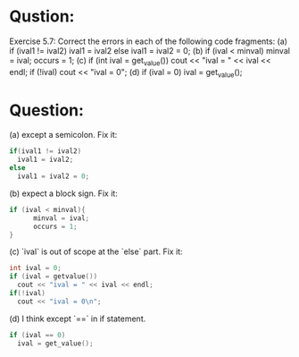 * Qustion:
Exercise 5.7: Correct the errors in each of the following code fragments:
(a) if (ival1 != ival2) ival1 = ival2
else ival1 = ival2 = 0;
(b) if (ival < minval) minval = ival;
occurs = 1;
(c) if (int ival = get_value())
cout << "ival = " << ival << endl;
if (!ival)
cout << "ival = 0\n";
(d) if (ival = 0)
ival = get_value();

* Question:
(a) except a semicolon. Fix it:
#+begin_src cpp
  if(ival1 != ival2)
    ival1 = ival2;
  else
    ival1 = ival2 = 0;
#+end_src

(b) expect a block sign. Fix it:
#+begin_src cpp
  if (ival < minval){
        minval = ival;
        occurs = 1;
  }
#+end_src

(c) `ival` is out of scope at the `else` part. Fix it:
#+begin_src cpp
  int ival = 0;
  if (ival = getvalue())
    cout << "ival = " << ival << endl;
  if(!ival)
    cout << "ival = 0\n";
#+end_src

(d) I think except `==` in if statement.
#+begin_src cpp
  if (ival == 0)
    ival = get_value();
#+end_src
